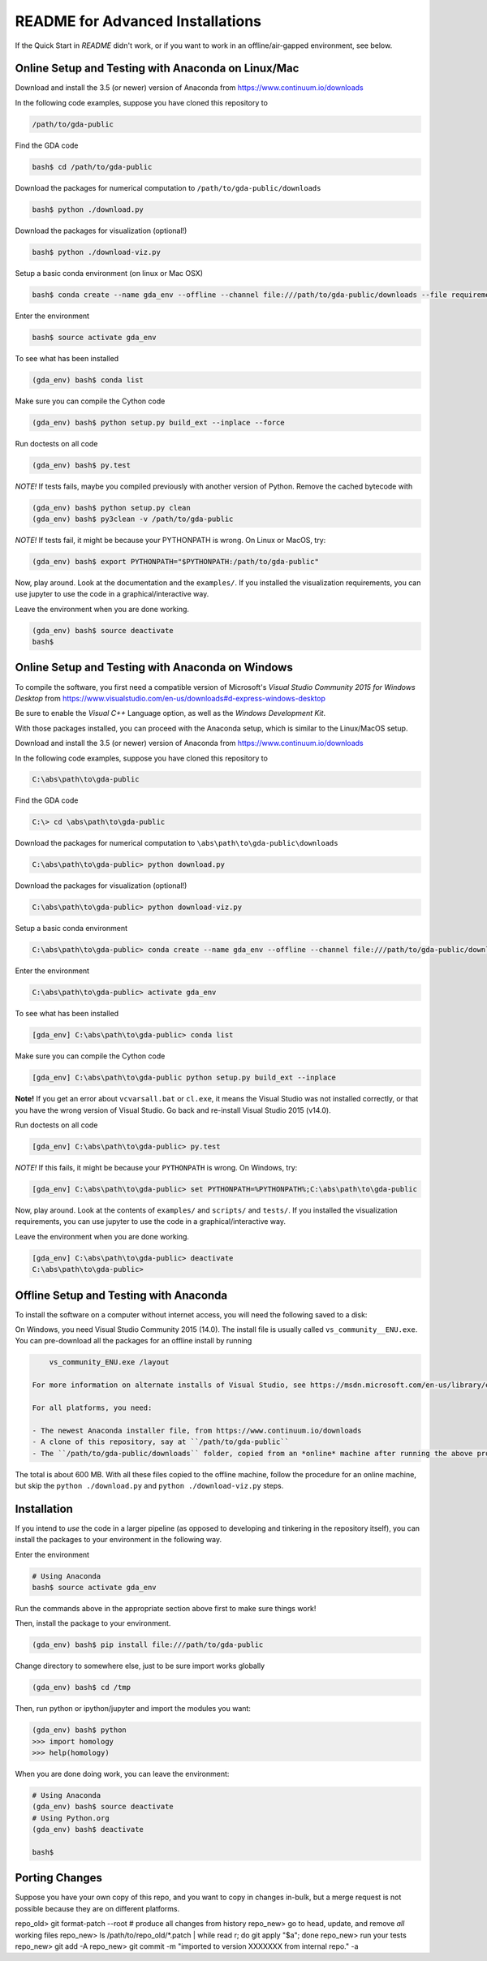 README for Advanced Installations
=================================

If the Quick Start in `README` didn't work, or if you want to work in an
offline/air-gapped environment, see below.


Online Setup and Testing with Anaconda on Linux/Mac 
---------------------------------------------------

Download and install the 3.5 (or newer) version of Anaconda from https://www.continuum.io/downloads

In the following code examples, suppose you have cloned this repository to 

.. code:: 
    
    /path/to/gda-public

Find the GDA code

.. code::
    
    bash$ cd /path/to/gda-public

Download the packages for numerical computation to ``/path/to/gda-public/downloads``

.. code::

    bash$ python ./download.py
    
Download the packages for visualization (optional!)

.. code::

    bash$ python ./download-viz.py

Setup a basic conda environment (on linux or Mac OSX)

.. code::

    bash$ conda create --name gda_env --offline --channel file:///path/to/gda-public/downloads --file requirements.txt python=3

Enter the environment

.. code::

    bash$ source activate gda_env

To see what has been installed

.. code::

    (gda_env) bash$ conda list 

Make sure you can compile the Cython code

.. code::

    (gda_env) bash$ python setup.py build_ext --inplace --force

Run doctests on all code

.. code::

    (gda_env) bash$ py.test 

*NOTE!*  If tests fails, maybe you compiled previously with another version of Python.  Remove the cached bytecode with

.. code::
    
    (gda_env) bash$ python setup.py clean
    (gda_env) bash$ py3clean -v /path/to/gda-public

*NOTE!*  If tests fail, it might be because your PYTHONPATH is wrong.
On Linux or MacOS, try:

.. code::

    (gda_env) bash$ export PYTHONPATH="$PYTHONPATH:/path/to/gda-public"

Now, play around.  Look at the documentation and the ``examples/``.  If you installed the visualization requirements, you can use jupyter to use the code in a graphical/interactive way.

Leave the environment when you are done working.

.. code::

    (gda_env) bash$ source deactivate
    bash$

Online Setup and Testing with Anaconda on Windows
-------------------------------------------------

To compile the software, you first need a compatible version of Microsoft's 
*Visual Studio Community 2015 for Windows Desktop* from 
https://www.visualstudio.com/en-us/downloads#d-express-windows-desktop

Be sure to enable the *Visual C++* Language option, as well as the *Windows
Development Kit*.

With those packages installed, you can proceed with the Anaconda setup, which is similar to the Linux/MacOS setup. 

Download and install the 3.5 (or newer) version of Anaconda from https://www.continuum.io/downloads

In the following code examples, suppose you have cloned this repository to 

.. code::
    
    C:\abs\path\to\gda-public

Find the GDA code

.. code::

    C:\> cd \abs\path\to\gda-public

Download the packages for numerical computation to ``\abs\path\to\gda-public\downloads``

.. code::

    C:\abs\path\to\gda-public> python download.py
    
Download the packages for visualization (optional!)

.. code::

    C:\abs\path\to\gda-public> python download-viz.py

Setup a basic conda environment

.. code::

    C:\abs\path\to\gda-public> conda create --name gda_env --offline --channel file:///path/to/gda-public/downloads --file requirements.txt python=3

Enter the environment

.. code::

    C:\abs\path\to\gda-public> activate gda_env

To see what has been installed

.. code::

    [gda_env] C:\abs\path\to\gda-public> conda list 

Make sure you can compile the Cython code

.. code::

    [gda_env] C:\abs\path\to\gda-public python setup.py build_ext --inplace

**Note!** If you get an error about ``vcvarsall.bat`` or ``cl.exe``, it means the Visual Studio was not installed correctly, or that you have the wrong version of Visual Studio.  Go back and re-install Visual Studio 2015 (v14.0).

Run doctests on all code

.. code::

    [gda_env] C:\abs\path\to\gda-public> py.test

*NOTE!*  If this fails, it might be because your ``PYTHONPATH`` is wrong.
On Windows, try:

.. code::

    [gda_env] C:\abs\path\to\gda-public> set PYTHONPATH=%PYTHONPATH%;C:\abs\path\to\gda-public

Now, play around.  Look at the contents of ``examples/`` and ``scripts/`` and ``tests/``.  If you installed the visualization requirements, you can use jupyter to use the code in a graphical/interactive way.

Leave the environment when you are done working.

.. code::

    [gda_env] C:\abs\path\to\gda-public> deactivate
    C:\abs\path\to\gda-public>


Offline Setup and Testing with Anaconda
---------------------------------------

To install the software on a computer without internet access, you will need the following saved to a disk:

On Windows, you need Visual Studio Community 2015 (14.0).  The install file is usually called ``vs_community__ENU.exe``.  You can pre-download all the packages for an offline install by running

.. code::

     vs_community_ENU.exe /layout

 For more information on alternate installs of Visual Studio, see https://msdn.microsoft.com/en-us/library/e2h7fzkw(v=vs.140).aspx#bkmk_offline
 
 For all platforms, you need:
 
 - The newest Anaconda installer file, from https://www.continuum.io/downloads
 - A clone of this repository, say at ``/path/to/gda-public``
 - The ``/path/to/gda-public/downloads`` folder, copied from an *online* machine after running the above procedure there.

The total is about 600 MB. With all these files copied to the offline machine, follow the procedure for an online machine, but skip the ``python ./download.py`` and ``python ./download-viz.py`` steps.


Installation
------------

If you intend to *use* the code in a larger pipeline (as opposed to developing
and tinkering in the repository itself), you can install the packages to your
environment in the following way.


Enter the environment

.. code::
    
    # Using Anaconda
    bash$ source activate gda_env

Run the commands above in the appropriate section above first to make sure things work!  

Then, install the package to your environment.

.. code::

    (gda_env) bash$ pip install file:///path/to/gda-public

Change directory to somewhere else, just to be sure import works globally

.. code::

    (gda_env) bash$ cd /tmp

Then, run python or ipython/jupyter and import the modules you want:

.. code::
        
    (gda_env) bash$ python
    >>> import homology
    >>> help(homology)

When you are done doing work, you can leave the environment: 

.. code::

    # Using Anaconda
    (gda_env) bash$ source deactivate
    # Using Python.org
    (gda_env) bash$ deactivate
    
    bash$ 

Porting Changes
---------------

Suppose you have your own copy of this repo, and you want to copy in changes
in-bulk, but a merge request is not possible because they are on different
platforms.

repo_old> git format-patch --root  # produce all changes from history
repo_new> go to head, update, and remove *all* working files
repo_new> ls /path/to/repo_old/\*.patch | while read r; do git apply "$a"; done
repo_new> run your tests
repo_new> git add -A
repo_new> git commit -m "imported to version XXXXXXX from internal repo." -a

